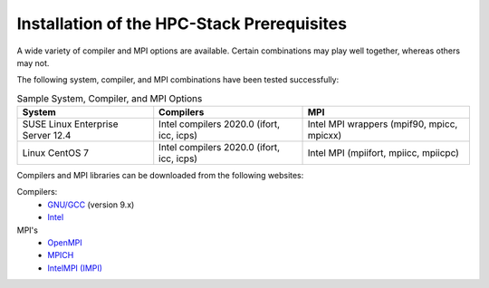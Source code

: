 .. This is a continuation of the hpc-intro.rst chapter

.. _Prerequisites:

Installation of the HPC-Stack Prerequisites
=============================================

A wide variety of compiler and MPI options are available. Certain combinations may play well together, whereas others may not. 

The following system, compiler, and MPI combinations have been tested successfully:

.. table::  Sample System, Compiler, and MPI Options

   +------------------------+-------------------------+-----------------------------+
   | **System**             |  **Compilers**          | **MPI**                     |
   +========================+=========================+=============================+
   | SUSE Linux Enterprise  | Intel compilers 2020.0  | Intel MPI wrappers          |
   | Server 12.4            | (ifort, icc, icps)      | (mpif90, mpicc, mpicxx)     |
   +------------------------+-------------------------+-----------------------------+
   | Linux CentOS 7         | Intel compilers 2020.0  | Intel MPI                   |
   |                        | (ifort, icc, icps)      | (mpiifort, mpiicc, mpiicpc) |
   +------------------------+-------------------------+-----------------------------+

Compilers and MPI libraries can be downloaded from the following websites: 

Compilers: 
  * `GNU/GCC <https://gcc.gnu.org/>`__ (version 9.x)
  * `Intel <https://intel.com/>`__

MPI's
  * `OpenMPI <https://www.open-mpi.org/>`__
  * `MPICH <https://www.mpich.org/>`__
  * `IntelMPI (IMPI) <https://www.intel.com/content/www/us/en/developer/tools/oneapi/mpi-library.html>`__

